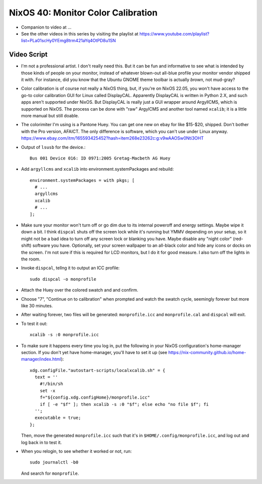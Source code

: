 NixOS 40: Monitor Color Calibration
===================================

- Companion to video at ...

- See the other videos in this series by visiting the playlist at
  https://www.youtube.com/playlist?list=PLa01scHy0YEmg8trm421aYq4OtPD8u1SN

Video Script
------------

- I'm not a professional artist.  I don't really need this.  But it can be fun
  and informative to see what is intended by those kinds of people on your
  monitor, instead of whatever blown-out all-blue profile your monitor vendor
  shipped it with.  For instance, did you know that the Ubuntu GNOME theme
  toolbar is actually *brown*, not mud-gray?

- Color calibration is of course not really a NixOS thing, but, if you're on
  NixOS 22.05, you won't have access to the go-to color calibration GUI for
  Linux called DisplayCAL.  Apparently DisplayCAL is written in Python 2.X, and
  such apps aren't supported under NixOS. But DisplayCAL is really just a GUI
  wrapper around ArgyllCMS, which is supported on NixOS.  The process can be
  done with "raw" ArgylCMS and another tool named ``xcalib``; it is a little
  more manual but still doable.

- The colorimiter I'm using is a Pantone Huey.  You can get one new on ebay for
  like $15-$20, shipped.  Don't bother with the Pro version, AFAICT.  The only
  difference is software, which you can't use under Linux anyway.
  https://www.ebay.com/itm/165593425452?hash=item268e23262c:g:v9wAAOSw0Nti3OHT

- Output of ``lsusb`` for the device.::

    Bus 001 Device 016: ID 0971:2005 Gretag-Macbeth AG Huey

- Add ``argyllcms`` and ``xcalib`` into environment.systemPackages and
  rebuild::

    environment.systemPackages = with pkgs; [
      # ...
      argyllcms
      xcalib
      # ...
    ];


- Make sure your monitor won't turn off or go dim due to its internal poweroff
  and energy settings.  Maybe wipe it down a bit.  I think ``dispcal`` shuts
  off the screen lock while it's running but YMMV depending on your setup, so
  it might not be a bad idea to turn off any screen lock or blanking you have.
  Maybe disable any "night color" (red-shift) software you have.  Optionally,
  set your screen wallpaper to an all-black color and hide any icons or docks
  on the screen.  I'm not sure if this is required for LCD monitors, but I do
  it for good measure.  I also turn off the lights in the room.

- Invoke ``dispcal``, tellng it to output an ICC profile::

    sudo dispcal -o monprofile

- Attach the Huey over the colored swatch and and confirm.
  
- Choose "7", "Continue on to calibration" when prompted and watch the swatch
  cycle, seemingly forever but more like 30 minutes.
  
- After waiting forever, two files will be generated: ``monprofile.icc`` and
  ``monprofile.cal`` and ``dispcal`` will exit.

- To test it out::

    xcalib -s :0 monprofile.icc

- To make sure it happens every time you log in, put the following in your
  NixOS configuration's home-manager section.  If you don't yet have
  home-manager, you'll have to set it up (see
  https://nix-community.github.io/home-manager/index.html)::

    xdg.configFile."autostart-scripts/localxcalib.sh" = {
      text = ''
        #!/bin/sh
        set -x
        f="${config.xdg.configHome}/monprofile.icc"
        if [ -e "$f" ]; then xcalib -s :0 "$f"; else echo "no file $f"; fi
      '';
      executable = true;
    };
    
  Then, move the generated ``monprofile.icc`` such that it's in
  ``$HOME/.config/monprofile.icc``, and log out and log back in to test it.

- When you relogin, to see whether it worked or not, run::

    sudo journalctl -b0

  And search for ``monprofile``. 
